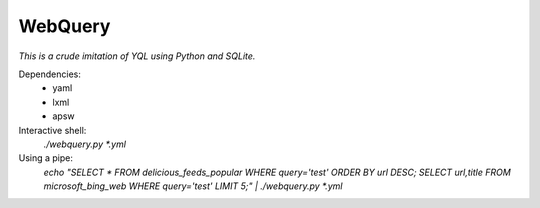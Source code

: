 ========
WebQuery
========

*This is a crude imitation of YQL using Python and SQLite.*

Dependencies:
 - yaml
 - lxml
 - apsw

Interactive shell:
 `./webquery.py *.yml`

Using a pipe:
 `echo "SELECT * FROM delicious_feeds_popular WHERE query='test' ORDER BY url DESC; SELECT url,title FROM microsoft_bing_web WHERE query='test' LIMIT 5;" | ./webquery.py *.yml`

